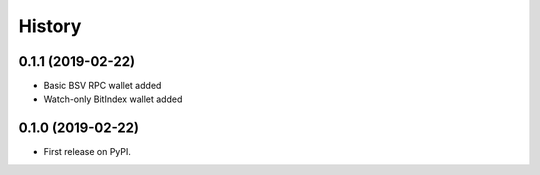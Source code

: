=======
History
=======

0.1.1 (2019-02-22)
------------------
- Basic BSV RPC wallet added
- Watch-only BitIndex wallet added

0.1.0 (2019-02-22)
------------------

* First release on PyPI.
